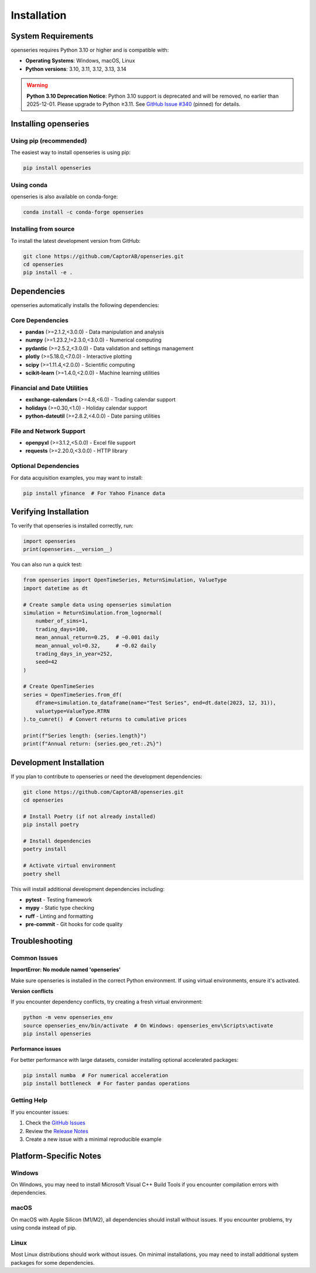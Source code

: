 Installation
============

System Requirements
-------------------

openseries requires Python 3.10 or higher and is compatible with:

- **Operating Systems**: Windows, macOS, Linux
- **Python versions**: 3.10, 3.11, 3.12, 3.13, 3.14

.. warning::
   **Python 3.10 Deprecation Notice**: Python 3.10 support is deprecated and will be removed, no earlier than 2025-12-01. Please upgrade to Python ≥3.11. See `GitHub Issue #340 <https://github.com/CaptorAB/openseries/issues/340>`_ (pinned) for details.

Installing openseries
---------------------

Using pip (recommended)
~~~~~~~~~~~~~~~~~~~~~~~

The easiest way to install openseries is using pip:

.. code-block:: bash

   pip install openseries

Using conda
~~~~~~~~~~~

openseries is also available on conda-forge:

.. code-block:: bash

   conda install -c conda-forge openseries

Installing from source
~~~~~~~~~~~~~~~~~~~~~~

To install the latest development version from GitHub:

.. code-block:: bash

   git clone https://github.com/CaptorAB/openseries.git
   cd openseries
   pip install -e .

Dependencies
------------

openseries automatically installs the following dependencies:

Core Dependencies
~~~~~~~~~~~~~~~~~

- **pandas** (>=2.1.2,<3.0.0) - Data manipulation and analysis
- **numpy** (>=1.23.2,!=2.3.0,<3.0.0) - Numerical computing
- **pydantic** (>=2.5.2,<3.0.0) - Data validation and settings management
- **plotly** (>=5.18.0,<7.0.0) - Interactive plotting
- **scipy** (>=1.11.4,<2.0.0) - Scientific computing
- **scikit-learn** (>=1.4.0,<2.0.0) - Machine learning utilities

Financial and Date Utilities
~~~~~~~~~~~~~~~~~~~~~~~~~~~~~

- **exchange-calendars** (>=4.8,<6.0) - Trading calendar support
- **holidays** (>=0.30,<1.0) - Holiday calendar support
- **python-dateutil** (>=2.8.2,<4.0.0) - Date parsing utilities

File and Network Support
~~~~~~~~~~~~~~~~~~~~~~~~~

- **openpyxl** (>=3.1.2,<5.0.0) - Excel file support
- **requests** (>=2.20.0,<3.0.0) - HTTP library

Optional Dependencies
~~~~~~~~~~~~~~~~~~~~~

For data acquisition examples, you may want to install:

.. code-block:: bash

   pip install yfinance  # For Yahoo Finance data

Verifying Installation
----------------------

To verify that openseries is installed correctly, run:

.. code-block:: python

   import openseries
   print(openseries.__version__)

You can also run a quick test:

.. code-block:: python

   from openseries import OpenTimeSeries, ReturnSimulation, ValueType
   import datetime as dt

   # Create sample data using openseries simulation
   simulation = ReturnSimulation.from_lognormal(
       number_of_sims=1,
       trading_days=100,
       mean_annual_return=0.25,  # ~0.001 daily
       mean_annual_vol=0.32,     # ~0.02 daily
       trading_days_in_year=252,
       seed=42
   )

   # Create OpenTimeSeries
   series = OpenTimeSeries.from_df(
       dframe=simulation.to_dataframe(name="Test Series", end=dt.date(2023, 12, 31)),
       valuetype=ValueType.RTRN
   ).to_cumret()  # Convert returns to cumulative prices

   print(f"Series length: {series.length}")
   print(f"Annual return: {series.geo_ret:.2%}")

Development Installation
------------------------

If you plan to contribute to openseries or need the development dependencies:

.. code-block:: bash

   git clone https://github.com/CaptorAB/openseries.git
   cd openseries

   # Install Poetry (if not already installed)
   pip install poetry

   # Install dependencies
   poetry install

   # Activate virtual environment
   poetry shell

This will install additional development dependencies including:

- **pytest** - Testing framework
- **mypy** - Static type checking
- **ruff** - Linting and formatting
- **pre-commit** - Git hooks for code quality

Troubleshooting
---------------

Common Issues
~~~~~~~~~~~~~

**ImportError: No module named 'openseries'**

Make sure openseries is installed in the correct Python environment. If using virtual environments, ensure it's activated.

**Version conflicts**

If you encounter dependency conflicts, try creating a fresh virtual environment:

.. code-block:: bash

   python -m venv openseries_env
   source openseries_env/bin/activate  # On Windows: openseries_env\Scripts\activate
   pip install openseries

**Performance issues**

For better performance with large datasets, consider installing optional accelerated packages:

.. code-block:: bash

   pip install numba  # For numerical acceleration
   pip install bottleneck  # For faster pandas operations

Getting Help
~~~~~~~~~~~~

If you encounter issues:

1. Check the `GitHub Issues <https://github.com/CaptorAB/openseries/issues>`_
2. Review the `Release Notes <https://github.com/CaptorAB/openseries/releases>`_
3. Create a new issue with a minimal reproducible example

Platform-Specific Notes
------------------------

Windows
~~~~~~~

On Windows, you may need to install Microsoft Visual C++ Build Tools if you encounter compilation errors with dependencies.

macOS
~~~~~

On macOS with Apple Silicon (M1/M2), all dependencies should install without issues. If you encounter problems, try using conda instead of pip.

Linux
~~~~~

Most Linux distributions should work without issues. On minimal installations, you may need to install additional system packages for some dependencies.
